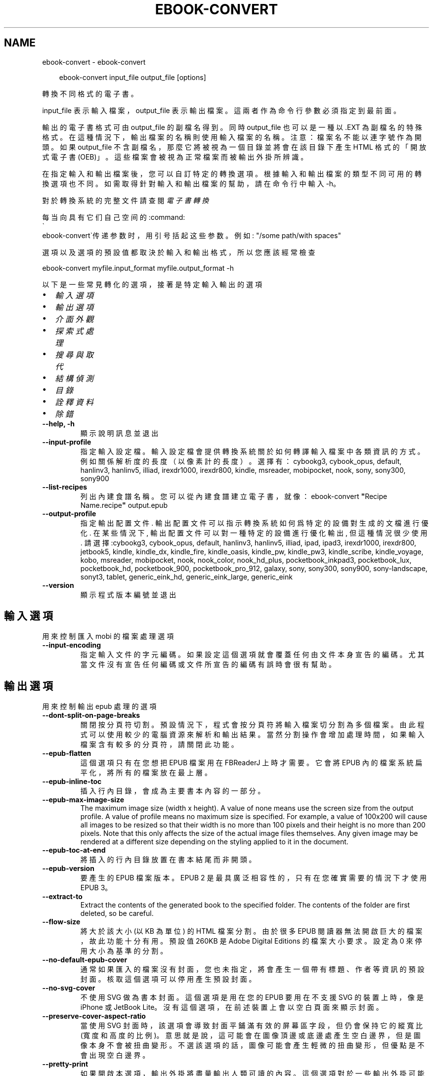 .\" Man page generated from reStructuredText.
.
.
.nr rst2man-indent-level 0
.
.de1 rstReportMargin
\\$1 \\n[an-margin]
level \\n[rst2man-indent-level]
level margin: \\n[rst2man-indent\\n[rst2man-indent-level]]
-
\\n[rst2man-indent0]
\\n[rst2man-indent1]
\\n[rst2man-indent2]
..
.de1 INDENT
.\" .rstReportMargin pre:
. RS \\$1
. nr rst2man-indent\\n[rst2man-indent-level] \\n[an-margin]
. nr rst2man-indent-level +1
.\" .rstReportMargin post:
..
.de UNINDENT
. RE
.\" indent \\n[an-margin]
.\" old: \\n[rst2man-indent\\n[rst2man-indent-level]]
.nr rst2man-indent-level -1
.\" new: \\n[rst2man-indent\\n[rst2man-indent-level]]
.in \\n[rst2man-indent\\n[rst2man-indent-level]]u
..
.TH "EBOOK-CONVERT" "1" "3月 21, 2025" "8.0.0" "calibre"
.SH NAME
ebook-convert \- ebook-convert
.INDENT 0.0
.INDENT 3.5
.sp
.EX
ebook\-convert input_file output_file [options]
.EE
.UNINDENT
.UNINDENT
.sp
轉換不同格式的電子書。
.sp
input_file 表示輸入檔案，output_file 表示輸出檔案。這兩者作為命令行參數必須指定到最前面。
.sp
輸出的電子書格式可由 output_file 的副檔名得到。同時 output_file 也可以是一種以 .EXT 為副檔名的特殊格式。在這種情況下，輸出檔案的名稱則使用輸入檔案的名稱。注意：檔案名不能以連字號作為開頭。如果 output_file 不含副檔名，那麼它將被視為一個目錄並將會在該目錄下產生 HTML 格式的「開放式電子書(OEB)」。這些檔案會被視為正常檔案而被輸出外掛所辨識。
.sp
在指定輸入和輸出檔案後，您可以自訂特定的轉換選項。根據輸入和輸出檔案的類型不同可用的轉換選項也不同。如需取得針對輸入和輸出檔案的幫助，請在命令行中輸入 \-h。
.sp
對於轉換系統的完整文件請查閱
\fI\%電子書轉換\fP
.sp
每当向具有它们自己空间的:command:
.nf
\(ga
.fi
ebook\-convert\(ga传递参数时，用引号括起这些参数。例如: \(dq/some path/with spaces\(dq
.sp
選項以及選項的預設值都取決於輸入
和輸出格式，所以您應該經常檢查
.sp
ebook\-convert myfile.input_format myfile.output_format \-h
.sp
以下是一些常見轉化的選項，接著
是特定輸入輸出的選項
.INDENT 0.0
.IP \(bu 2
\fI\%輸入選項\fP
.IP \(bu 2
\fI\%輸出選項\fP
.IP \(bu 2
\fI\%介面外觀\fP
.IP \(bu 2
\fI\%探索式處理\fP
.IP \(bu 2
\fI\%搜尋與取代\fP
.IP \(bu 2
\fI\%結構偵測\fP
.IP \(bu 2
\fI\%目錄\fP
.IP \(bu 2
\fI\%詮釋資料\fP
.IP \(bu 2
\fI\%除錯\fP
.UNINDENT
.INDENT 0.0
.TP
.B \-\-help, \-h
顯示說明訊息並退出
.UNINDENT
.INDENT 0.0
.TP
.B \-\-input\-profile
指定輸入設定檔。輸入設定檔會提供轉換系統關於如何轉譯輸入檔案中各類資訊的方式。例如關係解析度的長度（以像素計的長度）。選擇有： cybookg3, cybook_opus, default, hanlinv3, hanlinv5, illiad, irexdr1000, irexdr800, kindle, msreader, mobipocket, nook, sony, sony300, sony900
.UNINDENT
.INDENT 0.0
.TP
.B \-\-list\-recipes
列出內建食譜名稱。您可以從內建食譜建立電子書，就像：ebook\-convert \fB\(dq\fPRecipe Name.recipe\fB\(dq\fP output.epub
.UNINDENT
.INDENT 0.0
.TP
.B \-\-output\-profile
指定輸出配置文件. 輸出配置文件可以指示轉換系統如何爲特定的設備對生成的文檔進行優化. 在某些情況下, 輸出配置文件可以對一種特定的設備進行優化輸出, 但這種情況很少使用. 請選擇:cybookg3, cybook_opus, default, hanlinv3, hanlinv5, illiad, ipad, ipad3, irexdr1000, irexdr800, jetbook5, kindle, kindle_dx, kindle_fire, kindle_oasis, kindle_pw, kindle_pw3, kindle_scribe, kindle_voyage, kobo, msreader, mobipocket, nook, nook_color, nook_hd_plus, pocketbook_inkpad3, pocketbook_lux, pocketbook_hd, pocketbook_900, pocketbook_pro_912, galaxy, sony, sony300, sony900, sony\-landscape, sonyt3, tablet, generic_eink_hd, generic_eink_large, generic_eink
.UNINDENT
.INDENT 0.0
.TP
.B \-\-version
顯示程式版本編號並退出
.UNINDENT
.SH 輸入選項
.sp
用來控制匯入 mobi 的檔案處理選項
.INDENT 0.0
.TP
.B \-\-input\-encoding
指定輸入文件的字元編碼。如果設定這個選項就會覆蓋任何由文件本身宣告的編碼。尤其當文件沒有宣告任何編碼或文件所宣告的編碼有誤時會很有幫助。
.UNINDENT
.SH 輸出選項
.sp
用來控制輸出 epub 處理的選項
.INDENT 0.0
.TP
.B \-\-dont\-split\-on\-page\-breaks
關閉按分頁符切割。預設情況下，程式會按分頁符將輸入檔案切分割為多個檔案。由此程式可以使用較少的電腦資源來解析和輸出結果。當然分割操作會增加處理時間，如果輸入檔案含有較多的分頁符，請關閉此功能。
.UNINDENT
.INDENT 0.0
.TP
.B \-\-epub\-flatten
這個選項只有在您想把 EPUB 檔案用在 FBReaderJ 上時才需要。它會將 EPUB 內的檔案系統扁平化，將所有的檔案放在最上層。
.UNINDENT
.INDENT 0.0
.TP
.B \-\-epub\-inline\-toc
插入行內目錄，會成為主要書本內容的一部分。
.UNINDENT
.INDENT 0.0
.TP
.B \-\-epub\-max\-image\-size
The maximum image size (width x height). A value of none means use the screen size from the output profile. A value of profile means no maximum size is specified. For example, a value of 100x200 will cause all images to be resized so that their width is no more than 100 pixels and their height is no more than 200 pixels. Note that this only affects the size of the actual image files themselves. Any given image may be rendered at a different size depending on the styling applied to it in the document.
.UNINDENT
.INDENT 0.0
.TP
.B \-\-epub\-toc\-at\-end
將插入的行內目錄放置在書本結尾而非開頭。
.UNINDENT
.INDENT 0.0
.TP
.B \-\-epub\-version
要產生的 EPUB 檔案版本。EPUB 2 是最具廣泛相容性的，只有在您確實需要的情況下才使用 EPUB 3。
.UNINDENT
.INDENT 0.0
.TP
.B \-\-extract\-to
Extract the contents of the generated book to the specified folder. The contents of the folder are first deleted, so be careful.
.UNINDENT
.INDENT 0.0
.TP
.B \-\-flow\-size
將大於該大小 (以 KB 為單位) 的 HTML 檔案分割。由於很多 EPUB 閱讀器無法開啟巨大的檔案，故此功能十分有用。預設值 260KB 是 Adobe Digital Editions 的檔案大小要求。設定為 0 來停用大小為基準的分割。
.UNINDENT
.INDENT 0.0
.TP
.B \-\-no\-default\-epub\-cover
通常如果匯入的檔案沒有封面，您也未指定，將會產生一個帶有標題、作者等資訊的預設封面。核取這個選項可以停用產生預設封面。
.UNINDENT
.INDENT 0.0
.TP
.B \-\-no\-svg\-cover
不使用 SVG 做為書本封面。這個選項是用在您的 EPUB 要用在不支援 SVG 的裝置上時，像是 iPhone 或 JetBook Lite。沒有這個選項，在前述裝置上會以空白頁面來顯示封面。
.UNINDENT
.INDENT 0.0
.TP
.B \-\-preserve\-cover\-aspect\-ratio
當使用 SVG 封面時，該選項會導致封面平鋪滿有效的屏幕區字段，但仍會保持它的縱寬比(寬度和高度的比例)。意思就是說，這可能會在圖像頂邊或底邊處產生空白邊界，但是圖像本身不會被扭曲變形。不選該選項的話，圖像可能會產生輕微的扭曲變形，但優點是不會出現空白邊界。
.UNINDENT
.INDENT 0.0
.TP
.B \-\-pretty\-print
如果開啟本選項，輸出外掛將盡量輸出人類可讀的內容。這個選項對於一些輸出外掛可能不起作用。
.UNINDENT
.INDENT 0.0
.TP
.B \-\-toc\-title
Title for any generated inline table of contents.
.UNINDENT
.SH 介面外觀
.sp
用來控制介面外觀輸出之選項
.INDENT 0.0
.TP
.B \-\-asciiize
Transliterate Unicode characters to an ASCII representation. Use with care because this will replace Unicode characters with ASCII. For instance it will replace \fB\(dq\fPPelé\fB\(dq\fP with \fB\(dq\fPPele\fB\(dq\fP\&. Also, note that in cases where there are multiple representations of a character (characters shared by Chinese and Japanese for instance) the representation based on the current calibre interface language will be used.
.UNINDENT
.INDENT 0.0
.TP
.B \-\-base\-font\-size
PTS中的基本字型大小。在產生的書籍中所有的字型尺寸將基於這個大小重新縮放。透過選擇更大的尺寸，可以使輸出中的字型更大，反之亦然。預設情況下，當值為0時，根據您選擇的輸出設定檔案選擇基本字型大小。
.UNINDENT
.INDENT 0.0
.TP
.B \-\-change\-justification
更改文本對齊方式。 使用值\fB\(dq\fPleft\fB\(dq\fP 將轉換資源中所有的文本為左對齊。 (如：未對齊) 使用值\fB\(dq\fPjustify\fB\(dq\fP 將轉換資源中所有的未對齊的文本為對齊。使用值\fB\(dq\fPoriginal\fB\(dq\fP(預設)則不更改源檔案的對齊方式。請注意，僅部分輸出格式支持對齊方式。
.UNINDENT
.INDENT 0.0
.TP
.B \-\-disable\-font\-rescaling
關閉字體縮放功能。
.UNINDENT
.INDENT 0.0
.TP
.B \-\-embed\-all\-fonts
嵌入輸入文件中引用到但未嵌入的字型。軟體會在您的系統中尋找這些字型，找到了就嵌入。字型嵌入只有當您的目的格式支援才有用，例如 EPUB、AZW3、DOCX 和 PDF。請保證您擁有在文件中嵌入字型的合適授權。
.UNINDENT
.INDENT 0.0
.TP
.B \-\-embed\-font\-family
在書中嵌入指定字型。這指定了書中使用的「基礎」字型。如果輸入檔案自己指定了字型，就有可能覆蓋這個基礎字型。您可以使用過濾樣式資訊的選項來去除輸入檔案的字型。注意，字型嵌入只在一些輸出格式中有用，主要是 EPUB、AZW3 和 DOCX。
.UNINDENT
.INDENT 0.0
.TP
.B \-\-expand\-css
預設情況下，calibre 將使用各種CSS屬性的簡寫形式，如邊距、填充、邊框等。此選項將使用完整的展開形式。注意，在產生EPUB檔案時，由於Nook不能處理速記CSS，所以將輸出設定檔案設定為Nook設定檔案中的一個，CSS總是被展開的。
.UNINDENT
.INDENT 0.0
.TP
.B \-\-extra\-css
CSS 樣式表或原生 CSS 的路徑。這個 CSS 會添加到來源檔案的樣式規則中，因此可以用來覆蓋那些規則。
.UNINDENT
.INDENT 0.0
.TP
.B \-\-filter\-css
以逗號分隔的 CSS 屬性列表，將移除所有 CSS 樣式規則。這是非常有用的，如果存在的一些樣式信息，防止覆蓋您的的設備上的樣式信息。例如：字體系列，顏色，左邊距，右邊距
.UNINDENT
.INDENT 0.0
.TP
.B \-\-font\-size\-mapping
將 CSS 字型名稱映射到字型大小（以 pts 計）。舉例來說您可以設為 12,12,14,16,18,20,22,24。這些設定值的對應會從 xx\-small 到 xx\-large，最後一個大小就會是最大的字型。字型縮放演算法會使用這些大小來適當的縮放字型。預設使用的映射方式是以您所選擇的輸出設定檔為準。
.UNINDENT
.INDENT 0.0
.TP
.B \-\-insert\-blank\-line
在章節之間插入空行. 如果來源檔案不使用章節標記 (<p> 或 <div> 標記) 本選項將不起作用。
.UNINDENT
.INDENT 0.0
.TP
.B \-\-insert\-blank\-line\-size
設定插入的空白列高度 (以 em 計)。在段落之間的高度會是這裡設定的兩倍。
.UNINDENT
.INDENT 0.0
.TP
.B \-\-keep\-ligatures
Preserve ligatures present in the input document. A ligature is a combined character of a pair of characters like ff, fi, fl et cetera. Most readers do not have support for ligatures in their default fonts, so they are unlikely to render correctly. By default, calibre will turn a ligature into the corresponding pair of normal characters. Note that ligatures here mean only unicode ligatures not ligatures created via CSS or font styles. This option will preserve them instead.
.UNINDENT
.INDENT 0.0
.TP
.B \-\-line\-height
pt 行高。控制兩行高度距離。僅僅適用於未定義行高的元素。大多數情況下，最小行高值更加有用。預設不進行行高操控。
.UNINDENT
.INDENT 0.0
.TP
.B \-\-linearize\-tables
有些設計不良的檔案會使用表格來控制頁面文字的排版。在轉換這些檔案時常會發生文字超出頁面的問題。這個選項會將表格的內容讀取出來，並重新以直線的方式呈現它。
.UNINDENT
.INDENT 0.0
.TP
.B \-\-margin\-bottom
Set the bottom margin in pts. Default is 5.0. Setting this to less than zero will cause no margin to be set (the margin setting in the original document will be preserved). Note: Page oriented formats such as PDF and DOCX have their own margin settings that take precedence.
.UNINDENT
.INDENT 0.0
.TP
.B \-\-margin\-left
Set the left margin in pts. Default is 5.0. Setting this to less than zero will cause no margin to be set (the margin setting in the original document will be preserved). Note: Page oriented formats such as PDF and DOCX have their own margin settings that take precedence.
.UNINDENT
.INDENT 0.0
.TP
.B \-\-margin\-right
Set the right margin in pts. Default is 5.0. Setting this to less than zero will cause no margin to be set (the margin setting in the original document will be preserved). Note: Page oriented formats such as PDF and DOCX have their own margin settings that take precedence.
.UNINDENT
.INDENT 0.0
.TP
.B \-\-margin\-top
Set the top margin in pts. Default is 5.0. Setting this to less than zero will cause no margin to be set (the margin setting in the original document will be preserved). Note: Page oriented formats such as PDF and DOCX have their own margin settings that take precedence.
.UNINDENT
.INDENT 0.0
.TP
.B \-\-minimum\-line\-height
最小行高，元素字體計算值的百分比。calibre 將保證行中所有元素至少有此高度，無論輸入文件如何定義。設為零即禁用。預設 120%。首選項中也有此設定，請注意。否則可能出現雙倍行高，達 240%。
.UNINDENT
.INDENT 0.0
.TP
.B \-\-remove\-paragraph\-spacing
移除段落之間的空行. 同時設定段落縮進為1.5em. 如果源檔案不使用段落標記 (<p>或者<div>標籤)程序將不執行段落空行移除.
.UNINDENT
.INDENT 0.0
.TP
.B \-\-remove\-paragraph\-spacing\-indent\-size
當 calibre 移除段落間的空白列時，它會自動設定段落縮排，以確保能容易的辨別段落。這個選項控制了縮排的寬度 (以 em 計)。如果您將這個數值設定為負值，則會使用輸入檔案中所指定的縮排，亦即，calibre 不會改變檔案的縮排。
.UNINDENT
.INDENT 0.0
.TP
.B \-\-smarten\-punctuation
Convert plain quotes, dashes and ellipsis to their typographically correct equivalents. For details, see \X'tty: link https://daringfireball.net/projects/smartypants'\fI\%https://daringfireball.net/projects/smartypants\fP\X'tty: link'\&.
.UNINDENT
.INDENT 0.0
.TP
.B \-\-subset\-embedded\-fonts
嵌入所有字體中用到的字。每種嵌入字體縮減到只包含文件中用到的字型。這能減小字體檔案的體積。在嵌入某個特別大的，包含大量未使用字的字體時有用(如中文)。
.UNINDENT
.INDENT 0.0
.TP
.B \-\-transform\-css\-rules
包含轉換本書中 CSS 樣式規則的檔案路徑。建立這樣一個檔案的最簡單方法是在 calibre GUI 中使用精靈建立規則。在「介面外觀 \-> 轉換風格」的轉換對話框部分存取它。 一旦建立規則，就可以使用「匯出」按鈕將它們儲存到檔案中。
.UNINDENT
.INDENT 0.0
.TP
.B \-\-transform\-html\-rules
包含轉換本書中的HTML的規則的檔案的路徑。建立這樣一個檔案的最簡單方法是在 calibre圖形使用者介面中使用嚮導建立規則。在「外觀\->轉換HTML」的轉換對話框部分存取它。一旦建立規則，就可以使用「匯出」按鈕將它們儲存到檔案中。
.UNINDENT
.INDENT 0.0
.TP
.B \-\-unsmarten\-punctuation
轉換各種形式的引號、破折號和省略號到它們的標準形式。
.UNINDENT
.SH 探索式處理
.sp
使用一般樣式修改文件文字與結構。預設為停用。使用 \-\-enable\-heuristics 啟用。個別動作可以 \-\-disable\-* 選項停用。
.INDENT 0.0
.TP
.B \-\-disable\-dehyphenate
分析整份檔案的連字符。會使用檔案本身做為字典以便判斷連字符應該保留或刪除。
.UNINDENT
.INDENT 0.0
.TP
.B \-\-disable\-delete\-blank\-paragraphs
當每個段落之間存在空白段落時將它們從檔案中移除
.UNINDENT
.INDENT 0.0
.TP
.B \-\-disable\-fix\-indents
將以多個不中斷空白字元組成的縮排轉換為 CSS 縮排。
.UNINDENT
.INDENT 0.0
.TP
.B \-\-disable\-format\-scene\-breaks
對齊左對齊的小節分節符。把多個空白行表示小節分節符取代為水平橫線。
.UNINDENT
.INDENT 0.0
.TP
.B \-\-disable\-italicize\-common\-cases
尋找代表斜體的一般文字和圖案並將它們斜體化。
.UNINDENT
.INDENT 0.0
.TP
.B \-\-disable\-markup\-chapter\-headings
檢測未格式化的章節標題和子標題。把它們從二級標題 (<h2>) 標籤轉換為三級標題 (<h3>) 標籤。這個選項不會創建目錄，但可以與文件結構檢測功能一起使用並創建目錄。
.UNINDENT
.INDENT 0.0
.TP
.B \-\-disable\-renumber\-headings
查找順次出現的<h1>或<h2>標籤。這些標籤被重新編號以防止在章節頭部中間斷開。
.UNINDENT
.INDENT 0.0
.TP
.B \-\-disable\-unwrap\-lines
決定某行是否為段落內的換行時，使用標點符號和其它格式做為線索。
.UNINDENT
.INDENT 0.0
.TP
.B \-\-enable\-heuristics
啟用探索式處理。在需要使用任何探索式處理選項時都必須先啟用這個選項。
.UNINDENT
.INDENT 0.0
.TP
.B \-\-html\-unwrap\-factor
決定一行字元是否能成為一個新的段落的因子，有效值為 0 到 1 之間的小數，預設值是 0.4，即略小於半行的長度。如果文件中只有很少的行需要消除段落內換行，應當減小這個設定值。
.UNINDENT
.INDENT 0.0
.TP
.B \-\-replace\-scene\-breaks
把小節分節符取代為指定的文字。在預設情況下，會使用輸入檔案中的文字。
.UNINDENT
.SH 搜尋與取代
.sp
以使用者定義的形式修改文件文字與結構。
.INDENT 0.0
.TP
.B \-\-search\-replace
包含搜尋和取代正規表達式的檔案路徑。該檔案必須包含正規表達式交替行後面跟著取代模式 (它可以是一個空行)。正規表達式必須是 Python 正規表達式的語法並且檔案必須是 UTF\-8 編碼。
.UNINDENT
.INDENT 0.0
.TP
.B \-\-sr1\-replace
用來取代以 sr1\-search 找到的文字。
.UNINDENT
.INDENT 0.0
.TP
.B \-\-sr1\-search
要以 sr1\-replace 取代的搜尋模式 ( 規則運算式 )。
.UNINDENT
.INDENT 0.0
.TP
.B \-\-sr2\-replace
用來取代以 sr2\-search 找到的文字。
.UNINDENT
.INDENT 0.0
.TP
.B \-\-sr2\-search
要以 sr2\-replace 取代的搜尋模式 ( 規則運算式 )。
.UNINDENT
.INDENT 0.0
.TP
.B \-\-sr3\-replace
用來取代以 sr3\-search 找到的文字。
.UNINDENT
.INDENT 0.0
.TP
.B \-\-sr3\-search
要以 sr3\-replace 取代的搜尋模式 ( 規則運算式 )。
.UNINDENT
.SH 結構偵測
.sp
控制文件結構的自動偵測。
.INDENT 0.0
.TP
.B \-\-add\-alt\-text\-to\-img
When an <img> tag has no alt attribute, check the associated image file for metadata that specifies alternate text, and use it to fill in the alt attribute. The alt attribute improves accessibility by providing text descriptions for users who cannot see or fully interpret visual content.
.UNINDENT
.INDENT 0.0
.TP
.B \-\-chapter
XPath 運算式用於偵測章節標題。預設考慮使用 <h1> 或 <h2> 標籤來涵括「章節」，「書籍」，「節選」，「前言」，「結束語」，或者使用任何標籤包含級別 =「章節」的「部分」做為章節標題。使用的運算式必須評估元素列表。要停用偵測章節，請使用運算式「/」。請參閱 calibre 使用者手冊中的 XPath 教學瞭解使用此功能的更多幫助。
.UNINDENT
.INDENT 0.0
.TP
.B \-\-chapter\-mark
指定如何標記偵測到的章節。「pagebreak」(分頁)會在每個章節前插入分頁符號。「rule」(水平線)會在每個章節前插入水平線。「none」(沒有)會停用章節的標記。「both」(兩者)則會同時加入分頁符號及水平線來標記章節。
.UNINDENT
.INDENT 0.0
.TP
.B \-\-disable\-remove\-fake\-margins
有些文件通過在每一頁上指定左右頁邊距來指定頁面邊框大小。 Calibre 會嘗試檢測並移除這些頁邊距。有時候 Calibre 會錯誤的移除不應該移除的頁邊距，在這種情況下，您可以禁用這項功能。
.UNINDENT
.INDENT 0.0
.TP
.B \-\-insert\-metadata
將書籍詮釋資料加入到書籍的開始處。如果您的電子書閱讀裝置不支援顯示和搜尋詮釋資料功能，該功能可以有所幫助。
.UNINDENT
.INDENT 0.0
.TP
.B \-\-page\-breaks\-before
XPath 運算式。換頁符號要插入在指定元素之前。要停用則使用運算式：/
.UNINDENT
.INDENT 0.0
.TP
.B \-\-prefer\-metadata\-cover
使用從來源檔案中檢測到的封面檔案.
.UNINDENT
.INDENT 0.0
.TP
.B \-\-remove\-first\-image
移除輸入電子書的第一張圖片。當輸入文件已有封面圖片但不想將它當作封面時很有用。在這個情況下，如果您在 calibre 中設定了封面，而您沒有指定這個選項，輸出的文件最後會有兩張封面。
.UNINDENT
.INDENT 0.0
.TP
.B \-\-start\-reading\-at
用於偵測文件中開始閱讀位置的 XPath 運算式。某些電子書閱讀器 (以 Kindle 為代表) 使用此定位標識來開啟書籍。請參閱 calibre 使用者手冊中的 XPath 教學了解使用此功能的更多幫助。
.UNINDENT
.SH 目錄
.sp
控制目錄頁的自動產生過程。預設情況下，如果來源檔案有目錄頁，它會優先使用而不自動產生。
.INDENT 0.0
.TP
.B \-\-duplicate\-links\-in\-toc
在基於輸入文件中的連結建立目錄時，允許建立重複項目。即在目錄中允許出現名稱重複的項目，但它們指向文件中不同的位置。
.UNINDENT
.INDENT 0.0
.TP
.B \-\-level1\-toc
指定應添加到目錄級別1的所有標籤的 XPath 表達式。如果指定此項，它會優先於其他自動檢測形式。可查閱 calibre 使用者手冊中的 XPath 向導。
.UNINDENT
.INDENT 0.0
.TP
.B \-\-level2\-toc
XPath 運算式指定所有標籤應添加在二級目錄表。每個條目加入到一級目錄條目下。請參閱 calibre 使用者手冊中 XPath 教學的例子。
.UNINDENT
.INDENT 0.0
.TP
.B \-\-level3\-toc
XPath 運算式指定所有標籤應添加在三級目錄表。每個條目加入到二級目錄條目下。請參閱 calibre 使用者手冊中 XPath 教學的例子。
.UNINDENT
.INDENT 0.0
.TP
.B \-\-max\-toc\-links
插入目錄頁的連結最大數量。設定為 0 代表停用。預設值：50。只有在偵測到的章節數目少於這個臨界值時才會把連結加入目錄頁中。
.UNINDENT
.INDENT 0.0
.TP
.B \-\-no\-chapters\-in\-toc
不將自動偵測到的章節增加到檔案目錄。
.UNINDENT
.INDENT 0.0
.TP
.B \-\-toc\-filter
將標題符合指定規則運算式的項目自目錄頁中移除。符合的項目以及它們的子項目都會一起被移除。
.UNINDENT
.INDENT 0.0
.TP
.B \-\-toc\-threshold
如果偵測到的章節少於這個數目，就會把連結加到目錄頁中。預設值：6
.UNINDENT
.INDENT 0.0
.TP
.B \-\-use\-auto\-toc
一般而言，如果來源檔案已經有目錄，它會被優先用於自動產生的目錄中。使用這個選項，則會強制使用自動產生的目錄。
.UNINDENT
.SH 詮釋資料
.sp
設定輸出的詮釋資料選項
.INDENT 0.0
.TP
.B \-\-author\-sort
當以作者來排序會用這個字串來排序.
.UNINDENT
.INDENT 0.0
.TP
.B \-\-authors
設定作者。多個作者應以半形＆分隔。
.UNINDENT
.INDENT 0.0
.TP
.B \-\-book\-producer
設定書本的出版商。
.UNINDENT
.INDENT 0.0
.TP
.B \-\-comments
設定電子書本描述。
.UNINDENT
.INDENT 0.0
.TP
.B \-\-cover
設定封面為指定的檔案或 URL
.UNINDENT
.INDENT 0.0
.TP
.B \-\-isbn
設定這本書的 ISBN。
.UNINDENT
.INDENT 0.0
.TP
.B \-\-language
設定語言。
.UNINDENT
.INDENT 0.0
.TP
.B \-\-pubdate
設定發佈日期 (假定在本地時區，除非明確指定時區)
.UNINDENT
.INDENT 0.0
.TP
.B \-\-publisher
設定電子書本出版商。
.UNINDENT
.INDENT 0.0
.TP
.B \-\-rating
設定評等。應該為從 1 到 5 的數字。
.UNINDENT
.INDENT 0.0
.TP
.B \-\-read\-metadata\-from\-opf, \-\-from\-opf, \-m
從指定的 OPF 檔案讀取詮釋資料。從這個檔案讀取的詮釋資料將會覆蓋原始檔案中的所有詮釋資料。
.UNINDENT
.INDENT 0.0
.TP
.B \-\-series
設定這個電子書所屬的系列。
.UNINDENT
.INDENT 0.0
.TP
.B \-\-series\-index
這個書本在系列裡的索引。
.UNINDENT
.INDENT 0.0
.TP
.B \-\-tags
設定書本的標籤。多個標籤之間請用逗號隔開。
.UNINDENT
.INDENT 0.0
.TP
.B \-\-timestamp
設定書本時刻戳記 (已不在任何地方使用)
.UNINDENT
.INDENT 0.0
.TP
.B \-\-title
設定書名。
.UNINDENT
.INDENT 0.0
.TP
.B \-\-title\-sort
用來排序的書名版本。
.UNINDENT
.SH 除錯
.sp
轉換至偵錯模式的相關選項
.INDENT 0.0
.TP
.B \-\-debug\-pipeline, \-d
在轉換過程的不同階段分別儲存輸出到指定目錄。如果您不確定在哪個階段出了問題，這個選項非常實用。
.UNINDENT
.INDENT 0.0
.TP
.B \-\-verbose, \-v
詳細程度。指定多次來提高詳細程度：指定兩次是最詳細，一次是中等，零次是最簡略。
.UNINDENT
.SH AUTHOR
Kovid Goyal
.SH COPYRIGHT
Kovid Goyal
.\" Generated by docutils manpage writer.
.
